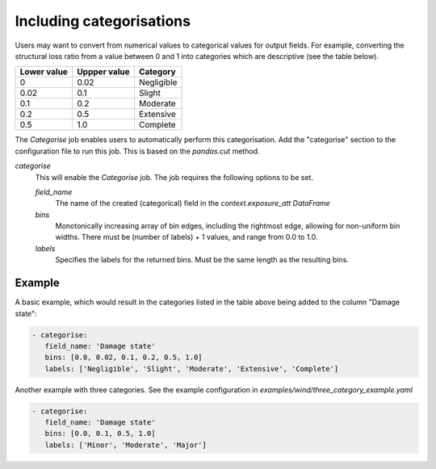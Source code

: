 .. _categorise: 

Including categorisations
=========================

Users may want to convert from numerical values to categorical values for output
fields. For example, converting the structural loss ratio from a value between 0
and 1 into categories which are descriptive (see the table below).

+-------------+--------------+------------+
| Lower value | Uppper value | Category   |
+=============+==============+============+
| 0           | 0.02         | Negligible |
+-------------+--------------+------------+
| 0.02        | 0.1          | Slight     |
+-------------+--------------+------------+
| 0.1         | 0.2          | Moderate   |
+-------------+--------------+------------+
| 0.2         | 0.5          | Extensive  |
+-------------+--------------+------------+
| 0.5         | 1.0          | Complete   |
+-------------+--------------+------------+

The `Categorise` job enables users to automatically perform this categorisation.
Add the "categorise" section to the configuration file to run this job.
This is based on the `pandas.cut` method.

*categorise* 
    This will enable the `Categorise` job. The job requires the following
    options to be set.

    *field_name* 
        The name of the created (categorical) field in the `context.exposure_att`
        `DataFrame`

    *bins*
        Monotonically increasing array of bin edges, including the rightmost edge,
        allowing for non-uniform bin widths. There must be (number of labels) +
        1 values, and range from 0.0 to 1.0.

    *labels*
        Specifies the labels for the returned bins. Must be the same length as the
        resulting bins.

Example
-------

A basic example, which would result in the categories listed in the table above
being added to the column "Damage state": 

.. code:: yaml

 - categorise:
    field_name: 'Damage state'
    bins: [0.0, 0.02, 0.1, 0.2, 0.5, 1.0]
    labels: ['Negligible', 'Slight', 'Moderate', 'Extensive', 'Complete']


Another example with three categories. See the example configuration in
`examples/wind/three_category_example.yaml`

.. code:: yaml

 - categorise:
    field_name: 'Damage state'
    bins: [0.0, 0.1, 0.5, 1.0]
    labels: ['Minor', 'Moderate', 'Major']
